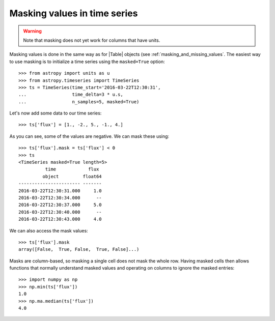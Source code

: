 .. _timeseries-masking:

Masking values in time series
*****************************

.. |Table| replace:: :class:`~astropy.table.Table`

.. warning:: Note that masking does not yet work for columns that have units.

Masking values is done in the same way as for |Table| objects (see
:ref:`masking_and_missing_values`. The easiest way
to use masking is to initialize a time series using the ``masked=True`` option::

    >>> from astropy import units as u
    >>> from astropy.timeseries import TimeSeries
    >>> ts = TimeSeries(time_start='2016-03-22T12:30:31',
    ...                 time_delta=3 * u.s,
    ...                 n_samples=5, masked=True)

Let's now add some data to our time series::

    >>> ts['flux'] = [1., -2., 5., -1., 4.]

As you can see, some of the values are negative. We can mask these using::

    >>> ts['flux'].mask = ts['flux'] < 0
    >>> ts
    <TimeSeries masked=True length=5>
              time            flux
             object         float64
    ----------------------- -------
    2016-03-22T12:30:31.000     1.0
    2016-03-22T12:30:34.000      --
    2016-03-22T12:30:37.000     5.0
    2016-03-22T12:30:40.000      --
    2016-03-22T12:30:43.000     4.0

We can also access the mask values::

    >>> ts['flux'].mask
    array([False,  True, False,  True, False]...)

Masks are column-based, so masking a single cell does not mask the whole row.
Having masked cells then allows functions that normally understand masked values
and operating on columns to ignore the masked entries::

    >>> import numpy as np
    >>> np.min(ts['flux'])
    1.0
    >>> np.ma.median(ts['flux'])
    4.0
